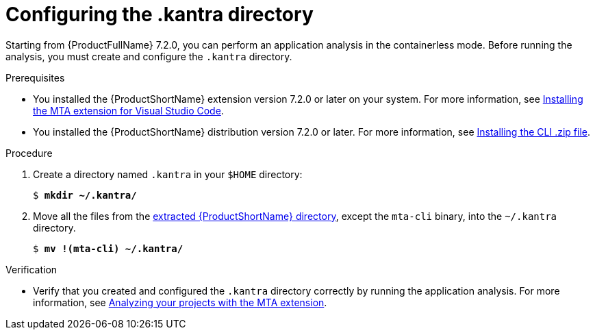 :_newdoc-version: 2.18.3
:_template-generated: 2025-02-26
:_mod-docs-content-type: PROCEDURE

[id="configuring-kantra-directory_{context}"]
= Configuring the .kantra directory
 
Starting from {ProductFullName} 7.2.0, you can perform an application analysis in the containerless mode. Before running the analysis, you must create and configure the `.kantra` directory.

.Prerequisites

* You installed the {ProductShortName} extension version 7.2.0 or later on your system. For more information, see xref:installing-vs-code-extension_vsc-extension-guide[Installing the MTA extension for Visual Studio Code].
* You installed the {ProductShortName} distribution version 7.2.0 or later. For more information, see link:https://docs.redhat.com/en/documentation/migration_toolkit_for_applications/7.2/html/cli_guide/installing_and_running_the_cli#installing-downloadable-cli-zip_cli-guide[Installing the CLI .zip file].

.Procedure

. Create a directory named `.kantra` in your `$HOME` directory:
+
[subs="+quotes"]
....
$ *mkdir ~/.kantra/*
....

. Move all the files from the link:https://docs.redhat.com/en/documentation/migration_toolkit_for_applications/7.2/html/cli_guide/installing_and_running_the_cli#installing-downloadable-cli-zip_cli-guide[extracted {ProductShortName} directory], except the `mta-cli` binary, into the `~/.kantra` directory.
+
[subs="+quotes"]
....
$ *mv !(mta-cli) ~/.kantra/*
....


.Verification

* Verify that you created and configured the `.kantra` directory correctly by running the application analysis. For more information, see xref:analyzing-projects-with-vs-code-extension_vsc-extension-guide[Analyzing your projects with the MTA extension].

